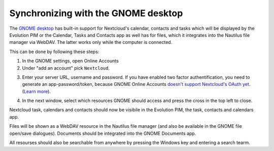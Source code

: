 ====================================
Synchronizing with the GNOME desktop
====================================

The `GNOME desktop <https://www.gnome.org>`_ has built-in support for Nextcloud's calendar,
contacts and tasks which will be displayed by the Evolution PIM or the
Calendar, Tasks and Contacts app as well has for files, which it
integrates into the Nautilus file manager via WebDAV. The latter works
only while the computer is connected. 

This can be done by following these steps:

1. In the GNOME settings, open Online Accounts 
2. Under "add an account" pick ``Nextcloud``.

.. image:: ../images/gnome-online-accounts.png

3. Enter your server URL, username and password. If you have enabled two
   factor authentification, you need to generate an
   app-password/token, because GNOME Online Accounts `doesn't support Nextcloud's OAuth yet <https://gitlab.gnome.org/GNOME/gnome-online-accounts/issues/81>`_. (`Learn more <https://docs.nextcloud.com/server/stable/user_manual/session_management.html#managing-devices>`_).

.. image:: ../images/goa-add-nextcloud-account.png
   
4. In the next window, select which resources GNOME should access and
   press the cross in the top left to close.
   
.. image:: ../images/goa-nextcloud-select.png

Nextcloud task, calendars and contacts should now be visibile in the
Evolution PIM, the task, contacts and calendars app.

Files will be shown as a WebDAV resource in the Nautilus file manager
(and also be available in the GNOME file open/save
dialogues). Documents should be integrated into the GNOME Documents
app.

All resourses should also be searchable from anywhere by pressing the Windows key and entering a
search tearm. 

